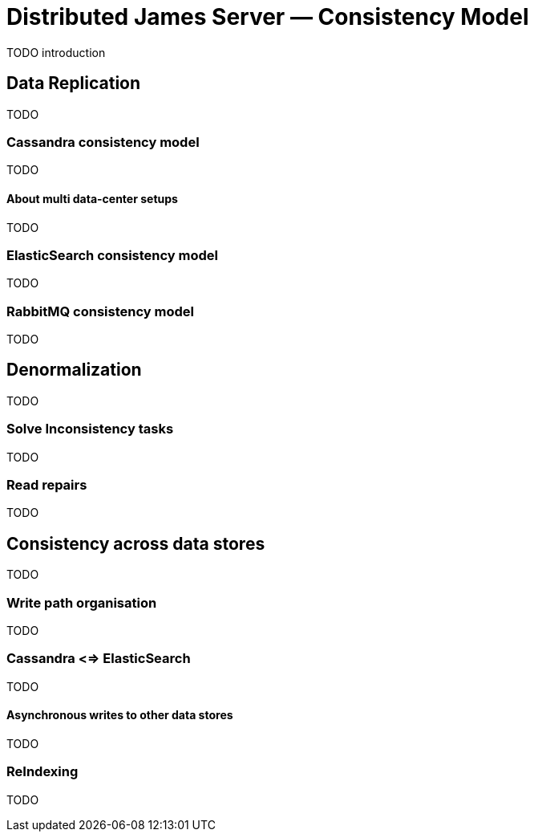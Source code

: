= Distributed James Server &mdash; Consistency Model
:navtitle: Consistency Model

TODO introduction

== Data Replication

TODO

=== Cassandra consistency model

TODO

==== About multi data-center setups

TODO

=== ElasticSearch consistency model

TODO

=== RabbitMQ consistency model

TODO

== Denormalization

TODO

=== Solve Inconsistency tasks

TODO

=== Read repairs

TODO

== Consistency across data stores

TODO

=== Write path organisation

TODO

=== Cassandra <=> ElasticSearch

TODO

==== Asynchronous writes to other data stores

TODO

=== ReIndexing

TODO